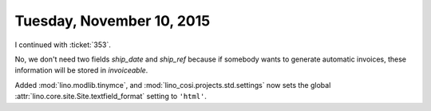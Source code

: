 ==========================
Tuesday, November 10, 2015
==========================

I continued with :ticket:`353`.

No, we don't need two fields `ship_date` and `ship_ref` because if
somebody wants to generate automatic invoices, these information will
be stored in `invoiceable`.


Added :mod:`lino.modlib.tinymce`, and
:mod:`lino_cosi.projects.std.settings` now sets the global
:attr:`lino.core.site.Site.textfield_format` setting to ``'html'``.

